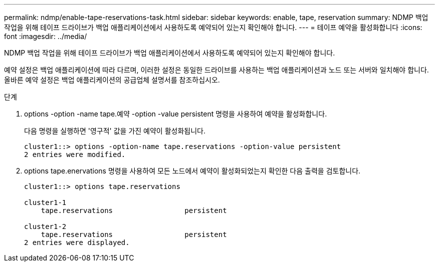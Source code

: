 ---
permalink: ndmp/enable-tape-reservations-task.html 
sidebar: sidebar 
keywords: enable, tape, reservation 
summary: NDMP 백업 작업을 위해 테이프 드라이브가 백업 애플리케이션에서 사용하도록 예약되어 있는지 확인해야 합니다. 
---
= 테이프 예약을 활성화합니다
:icons: font
:imagesdir: ../media/


[role="lead"]
NDMP 백업 작업을 위해 테이프 드라이브가 백업 애플리케이션에서 사용하도록 예약되어 있는지 확인해야 합니다.

예약 설정은 백업 애플리케이션에 따라 다르며, 이러한 설정은 동일한 드라이브를 사용하는 백업 애플리케이션과 노드 또는 서버와 일치해야 합니다. 올바른 예약 설정은 백업 애플리케이션의 공급업체 설명서를 참조하십시오.

.단계
. options -option -name tape.예약 -option -value persistent 명령을 사용하여 예약을 활성화합니다.
+
다음 명령을 실행하면 '영구적' 값을 가진 예약이 활성화됩니다.

+
[listing]
----
cluster1::> options -option-name tape.reservations -option-value persistent
2 entries were modified.
----
. options tape.enervations 명령을 사용하여 모든 노드에서 예약이 활성화되었는지 확인한 다음 출력을 검토합니다.
+
[listing]
----
cluster1::> options tape.reservations

cluster1-1
    tape.reservations                 persistent

cluster1-2
    tape.reservations                 persistent
2 entries were displayed.
----

